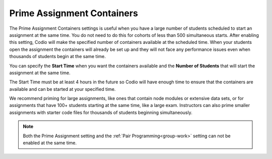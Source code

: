 .. meta::
   :description: The Prime Assignment Containers settings is useful when you have a large number of students looking to start an assignment at the same time.

.. _prime-assignment-containers:

Prime Assignment Containers 
===========================

The Prime Assignment Containers settings is useful when you have a large number of students scheduled to start an assignment at the same time. You do not need to do this for cohorts of less than 500 simultaneous starts.
After enabling this setting, Codio will make the specified number of containers available at the scheduled time.  
When your students open the assignment the containers will already be set up and they will not face any performance issues even when thousands of students begin at the same time.

.. image:: /img/prime-assignment.png
   :alt: Prime Assignment Options


You can specify the **Start Time** when you want the containers available and the **Number of Students** that will start the assignment at the same time.

The Start Time must be at least 4 hours in the future so Codio will have enough time to ensure that the containers are available and can be started at your specified time.


We recommend priming for large assignments, like ones that contain node modules or extensive data sets, or for assignments that have 100+ students starting at the same time, 
like a large exam. Instructors can also prime smaller assignments with starter code files for thousands of students beginning simultaneously.

.. Note::  Both the Prime Assignment setting and the :ref:`Pair Programming<group-work>` setting can not be enabled at the same time.

